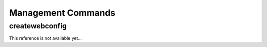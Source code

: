 
Management Commands
===================

createwebconfig
---------------

This reference is not available yet...
